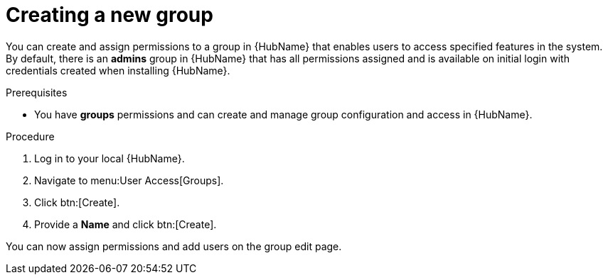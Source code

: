 // Module included in the following assemblies:
// obtaining-token/master.adoc
[id="proc-create-group"]

= Creating a new group

You can create and assign permissions to a group in {HubName} that enables users to access specified features in the system. By default, there is an *admins* group in {HubName} that has all permissions assigned and is available on initial login with credentials created when installing {HubName}.

.Prerequisites

* You have *groups* permissions and can create and manage group configuration and access in {HubName}.

.Procedure
. Log in to your local {HubName}.
. Navigate to menu:User Access[Groups].
. Click btn:[Create].
. Provide a *Name* and click btn:[Create].

You can now assign permissions and add users on the group edit page.
